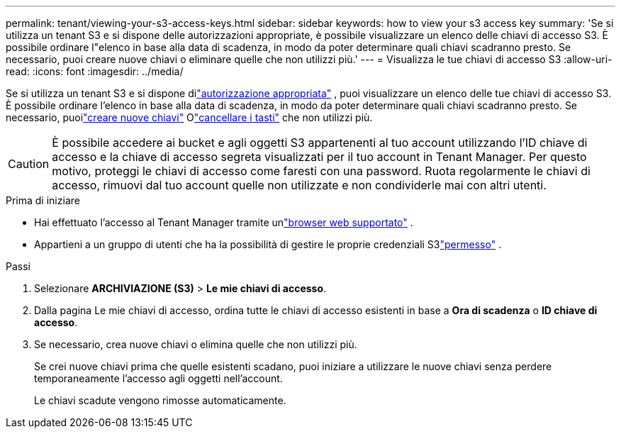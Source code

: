 ---
permalink: tenant/viewing-your-s3-access-keys.html 
sidebar: sidebar 
keywords: how to view your s3 access key 
summary: 'Se si utilizza un tenant S3 e si dispone delle autorizzazioni appropriate, è possibile visualizzare un elenco delle chiavi di accesso S3.  È possibile ordinare l"elenco in base alla data di scadenza, in modo da poter determinare quali chiavi scadranno presto.  Se necessario, puoi creare nuove chiavi o eliminare quelle che non utilizzi più.' 
---
= Visualizza le tue chiavi di accesso S3
:allow-uri-read: 
:icons: font
:imagesdir: ../media/


[role="lead"]
Se si utilizza un tenant S3 e si dispone dilink:tenant-management-permissions.html["autorizzazione appropriata"] , puoi visualizzare un elenco delle tue chiavi di accesso S3.  È possibile ordinare l'elenco in base alla data di scadenza, in modo da poter determinare quali chiavi scadranno presto.  Se necessario, puoilink:creating-your-own-s3-access-keys.html["creare nuove chiavi"] Olink:deleting-your-own-s3-access-keys.html["cancellare i tasti"] che non utilizzi più.


CAUTION: È possibile accedere ai bucket e agli oggetti S3 appartenenti al tuo account utilizzando l'ID chiave di accesso e la chiave di accesso segreta visualizzati per il tuo account in Tenant Manager.  Per questo motivo, proteggi le chiavi di accesso come faresti con una password.  Ruota regolarmente le chiavi di accesso, rimuovi dal tuo account quelle non utilizzate e non condividerle mai con altri utenti.

.Prima di iniziare
* Hai effettuato l'accesso al Tenant Manager tramite unlink:../admin/web-browser-requirements.html["browser web supportato"] .
* Appartieni a un gruppo di utenti che ha la possibilità di gestire le proprie credenziali S3link:tenant-management-permissions.html["permesso"] .


.Passi
. Selezionare *ARCHIVIAZIONE (S3)* > *Le mie chiavi di accesso*.
. Dalla pagina Le mie chiavi di accesso, ordina tutte le chiavi di accesso esistenti in base a *Ora di scadenza* o *ID chiave di accesso*.
. Se necessario, crea nuove chiavi o elimina quelle che non utilizzi più.
+
Se crei nuove chiavi prima che quelle esistenti scadano, puoi iniziare a utilizzare le nuove chiavi senza perdere temporaneamente l'accesso agli oggetti nell'account.

+
Le chiavi scadute vengono rimosse automaticamente.


